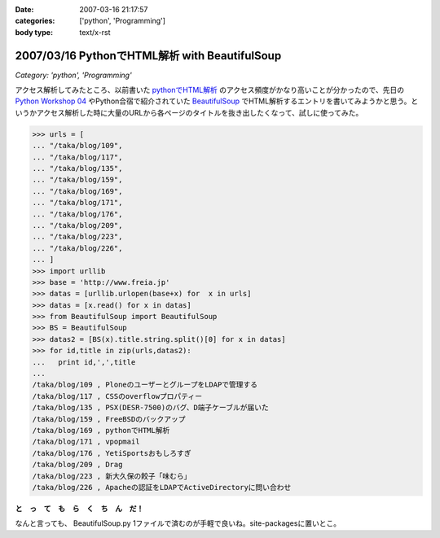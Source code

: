 :date: 2007-03-16 21:17:57
:categories: ['python', 'Programming']
:body type: text/x-rst

==============================================
2007/03/16 PythonでHTML解析 with BeautifulSoup
==============================================

*Category: 'python', 'Programming'*

アクセス解析してみたところ、以前書いた `pythonでHTML解析`_ のアクセス頻度がかなり高いことが分かったので、先日の `Python Workshop 04`_ やPython合宿で紹介されていた BeautifulSoup_ でHTML解析するエントリを書いてみようかと思う。というかアクセス解析した時に大量のURLから各ページのタイトルを抜き出したくなって、試しに使ってみた。

.. code-block:: python

  >>> urls = [
  ... "/taka/blog/109",
  ... "/taka/blog/117",
  ... "/taka/blog/135",
  ... "/taka/blog/159",
  ... "/taka/blog/169",
  ... "/taka/blog/171",
  ... "/taka/blog/176",
  ... "/taka/blog/209",
  ... "/taka/blog/223",
  ... "/taka/blog/226",
  ... ]
  >>> import urllib
  >>> base = 'http://www.freia.jp'
  >>> datas = [urllib.urlopen(base+x) for  x in urls]
  >>> datas = [x.read() for x in datas]
  >>> from BeautifulSoup import BeautifulSoup
  >>> BS = BeautifulSoup
  >>> datas2 = [BS(x).title.string.split()[0] for x in datas]
  >>> for id,title in zip(urls,datas2):
  ...   print id,',',title
  ...
  /taka/blog/109 , PloneのユーザーとグループをLDAPで管理する
  /taka/blog/117 , CSSのoverflowプロパティー
  /taka/blog/135 , PSX(DESR-7500)のバグ、D端子ケーブルが届いた
  /taka/blog/159 , FreeBSDのバックアップ
  /taka/blog/169 , pythonでHTML解析
  /taka/blog/171 , vpopmail
  /taka/blog/176 , YetiSportsおもしろすぎ
  /taka/blog/209 , Drag
  /taka/blog/223 , 新大久保の餃子「味むら」
  /taka/blog/226 , Apacheの認証をLDAPでActiveDirectoryに問い合わせ

**と　っ　て　も　ら　く　ち　ん　だ！**

なんと言っても、 BeautifulSoup.py 1ファイルで済むのが手軽で良いね。site-packagesに置いとこ。

.. _`pythonでHTML解析`: http://www.freia.jp/taka/blog/169
.. _`Python Workshop 04`: http://www.python.jp/Zope/workshop/200612
.. _BeautifulSoup: http://www.crummy.com/software/BeautifulSoup/


.. :extend type: text/html
.. :extend:
